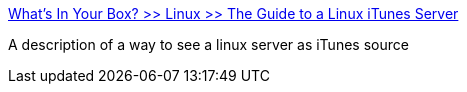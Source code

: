 :jbake-type: post
:jbake-status: published
:jbake-title: What's In Your Box? >> Linux >> The Guide to a Linux iTunes Server
:jbake-tags: web,software,linux,macosx,musique,_mois_mars,_année_2005
:jbake-date: 2005-03-01
:jbake-depth: ../
:jbake-uri: shaarli/1109688688000.adoc
:jbake-source: https://nicolas-delsaux.hd.free.fr/Shaarli?searchterm=http%3A%2F%2Fwww.whatsinyourbox.org%2Farticle28.html&searchtags=web+software+linux+macosx+musique+_mois_mars+_ann%C3%A9e_2005
:jbake-style: shaarli

http://www.whatsinyourbox.org/article28.html[What's In Your Box? >> Linux >> The Guide to a Linux iTunes Server]

A description of a way to see a linux server as iTunes source
